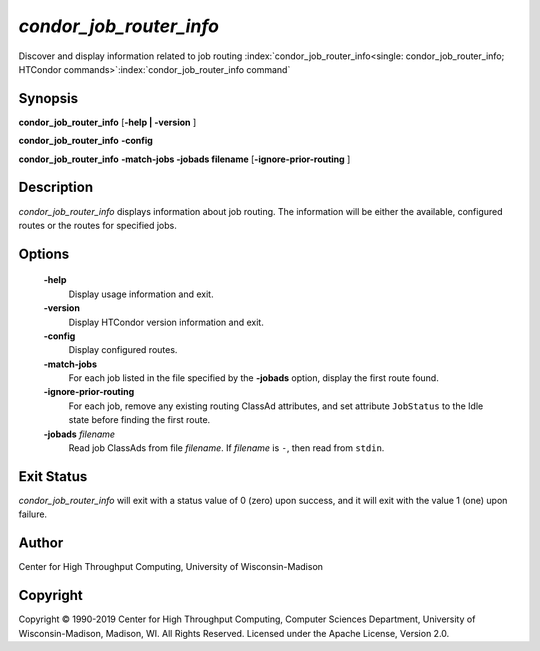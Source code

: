       

*condor_job_router_info*
===========================

Discover and display information related to job routing
:index:`condor_job_router_info<single: condor_job_router_info; HTCondor commands>`\ :index:`condor_job_router_info command`

Synopsis
--------

**condor_job_router_info** [**-help \| -version** ]

**condor_job_router_info** **-config**

**condor_job_router_info** **-match-jobs -jobads filename** [**-ignore-prior-routing** ]

Description
-----------

*condor_job_router_info* displays information about job routing. The
information will be either the available, configured routes or the
routes for specified jobs.

Options
-------

 **-help**
    Display usage information and exit.
 **-version**
    Display HTCondor version information and exit.
 **-config**
    Display configured routes.
 **-match-jobs**
    For each job listed in the file specified by the **-jobads** option,
    display the first route found.
 **-ignore-prior-routing**
    For each job, remove any existing routing ClassAd attributes, and
    set attribute ``JobStatus`` to the Idle state before finding the
    first route.
 **-jobads** *filename*
    Read job ClassAds from file *filename*. If *filename* is ``-``, then
    read from ``stdin``.

Exit Status
-----------

*condor_job_router_info* will exit with a status value of 0 (zero)
upon success, and it will exit with the value 1 (one) upon failure.

Author
------

Center for High Throughput Computing, University of Wisconsin-Madison

Copyright
---------

Copyright © 1990-2019 Center for High Throughput Computing, Computer
Sciences Department, University of Wisconsin-Madison, Madison, WI. All
Rights Reserved. Licensed under the Apache License, Version 2.0.

      
